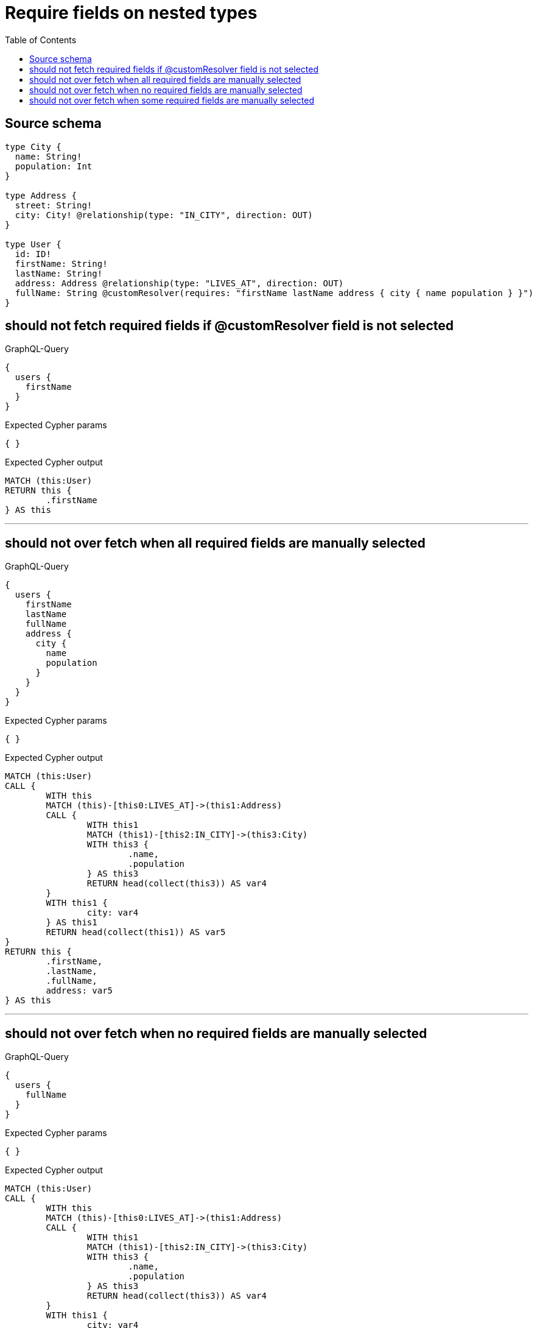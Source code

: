 :toc:

= Require fields on nested types

== Source schema

[source,graphql,schema=true]
----
type City {
  name: String!
  population: Int
}

type Address {
  street: String!
  city: City! @relationship(type: "IN_CITY", direction: OUT)
}

type User {
  id: ID!
  firstName: String!
  lastName: String!
  address: Address @relationship(type: "LIVES_AT", direction: OUT)
  fullName: String @customResolver(requires: "firstName lastName address { city { name population } }")
}
----

== should not fetch required fields if @customResolver field is not selected

.GraphQL-Query
[source,graphql]
----
{
  users {
    firstName
  }
}
----

.Expected Cypher params
[source,json]
----
{ }
----

.Expected Cypher output
[source,cypher]
----
MATCH (this:User)
RETURN this {
	.firstName
} AS this
----

'''

== should not over fetch when all required fields are manually selected

.GraphQL-Query
[source,graphql]
----
{
  users {
    firstName
    lastName
    fullName
    address {
      city {
        name
        population
      }
    }
  }
}
----

.Expected Cypher params
[source,json]
----
{ }
----

.Expected Cypher output
[source,cypher]
----
MATCH (this:User)
CALL {
	WITH this
	MATCH (this)-[this0:LIVES_AT]->(this1:Address)
	CALL {
		WITH this1
		MATCH (this1)-[this2:IN_CITY]->(this3:City)
		WITH this3 {
			.name,
			.population
		} AS this3
		RETURN head(collect(this3)) AS var4
	}
	WITH this1 {
		city: var4
	} AS this1
	RETURN head(collect(this1)) AS var5
}
RETURN this {
	.firstName,
	.lastName,
	.fullName,
	address: var5
} AS this
----

'''

== should not over fetch when no required fields are manually selected

.GraphQL-Query
[source,graphql]
----
{
  users {
    fullName
  }
}
----

.Expected Cypher params
[source,json]
----
{ }
----

.Expected Cypher output
[source,cypher]
----
MATCH (this:User)
CALL {
	WITH this
	MATCH (this)-[this0:LIVES_AT]->(this1:Address)
	CALL {
		WITH this1
		MATCH (this1)-[this2:IN_CITY]->(this3:City)
		WITH this3 {
			.name,
			.population
		} AS this3
		RETURN head(collect(this3)) AS var4
	}
	WITH this1 {
		city: var4
	} AS this1
	RETURN head(collect(this1)) AS var5
}
RETURN this {
	.fullName,
	.firstName,
	.lastName,
	address: var5
} AS this
----

'''

== should not over fetch when some required fields are manually selected

.GraphQL-Query
[source,graphql]
----
{
  users {
    lastName
    fullName
    address {
      city {
        population
      }
    }
  }
}
----

.Expected Cypher params
[source,json]
----
{ }
----

.Expected Cypher output
[source,cypher]
----
MATCH (this:User)
CALL {
	WITH this
	MATCH (this)-[this0:LIVES_AT]->(this1:Address)
	CALL {
		WITH this1
		MATCH (this1)-[this2:IN_CITY]->(this3:City)
		WITH this3 {
			.population,
			.name
		} AS this3
		RETURN head(collect(this3)) AS var4
	}
	WITH this1 {
		city: var4
	} AS this1
	RETURN head(collect(this1)) AS var5
}
RETURN this {
	.lastName,
	.fullName,
	.firstName,
	address: var5
} AS this
----

'''

